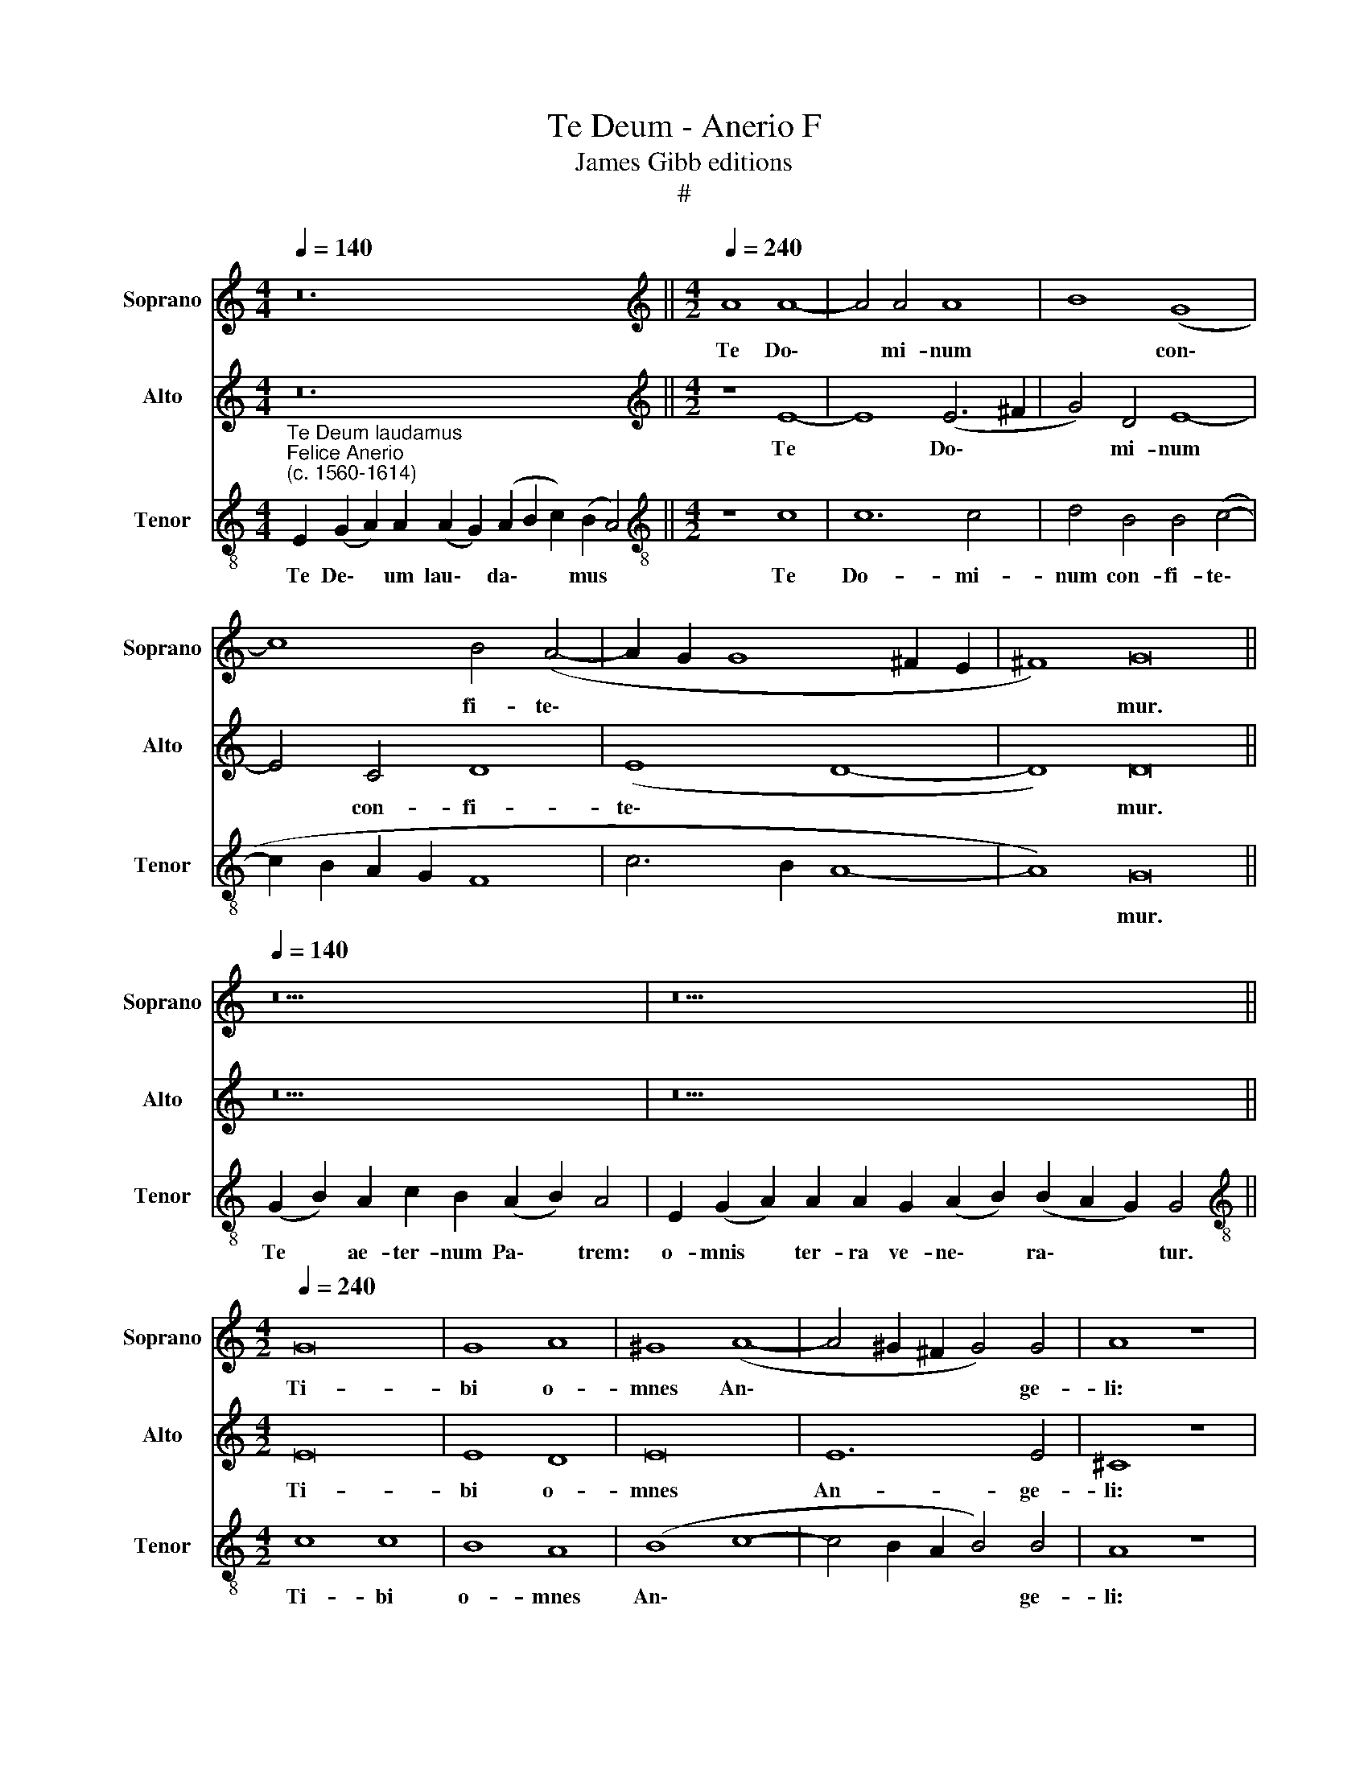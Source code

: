 X:1
T:Te Deum - Anerio F
T:James Gibb editions
T:#
%%score 1 2 3
L:1/8
Q:1/4=140
M:4/4
K:C
V:1 treble nm="Soprano" snm="Soprano"
V:2 treble nm="Alto" snm="Alto"
V:3 treble-8 nm="Tenor" snm="Tenor"
V:1
 z24 ||[M:4/2][K:treble][Q:1/4=240][Q:1/4=240][Q:1/4=240] A8 A8- | A4 A4 A8 | B8 (G8 | %4
w: |Te Do\-|* mi- num|* con\-|
 c8) B4 (A4- | A2 G2 G8 ^F2 E2 | ^F8) G16 ||[Q:1/4=140][Q:1/4=140][Q:1/4=140] z18 | z26 || %9
w: * fi- te\-||* mur.|||
[M:4/2][Q:1/4=240][Q:1/4=240][Q:1/4=240] G16 | G8 A8 | ^G8 (A8- | A4 ^G2 ^F2 G4) G4 | A8 z8 | %14
w: Ti-|bi o-|mnes An\-|* * * * ge-|li:|
 A8 A8 | A8 A4 A4 | A4 A4 B8- | B8 G8- | G4 c4 B4 (A4- | A2 G2 G8 ^F4) | G16 || %21
w: ti- bi|coe- li, et|u- ni- ver\-|* sae|* po- te- sta\-||tes.|
[Q:1/4=140][Q:1/4=140][Q:1/4=140] z26 | z30 ||[M:3/1][Q:1/4=480][Q:1/4=480][Q:1/4=480] z16 x8 | %24
w: |||
 (G12 A4 B8 | c16 B8 | A16 ^G8) | A16 z8 | (A16 ^G8) | A24 | %30
w: San\- * *|||ctus,|San\- *|ctus,|
[Q:1/4=240][Q:1/4=240][Q:1/4=240] A8 A4 A4- | A4 A4 (A8 | B8) G8 | (c8 B8) | (B8 A6) A2 | G16 || %36
w: San- ctus Do\-|* mi- nus|* De-|us *|Sa\- * ba-|oth.|
[Q:1/4=140][Q:1/4=140][Q:1/4=140] z22 | z28 ||[Q:1/4=240][Q:1/4=240][Q:1/4=240] c8 B8 | A8 G8- | %40
w: ||Te glo-|ri- o\-|
 G8 (A8 | G8) z4 G4 | B4 d4 c8 |[M:4/2] B8 z4 G4 | G4 G4 A8 | G8 (c6 B2 | A2 G2 G8 ^F4) | G16 || %48
w: * sus|* A-|po- sto- lo-|rum, A-|po- sto- lo-|rum cho\- *||rus:|
[Q:1/4=140][Q:1/4=140][Q:1/4=140] z36 ||[Q:1/4=240][Q:1/4=240][Q:1/4=240] A4 A8 A4 | A16 | G16- | %52
w: |Te Mar- ty-|rum|can\-|
 G8 c8 | A16 |[M:4/2] ^F16 | z8 G8 | E8 A8 | G12 ^F4 | G16 || %59
w: * di-|da-|tus|lau-|dat ex-|er- ci-|tus.|
[Q:1/4=140][Q:1/4=140][Q:1/4=140] z20 | z28 ||[Q:1/4=240][Q:1/4=240][Q:1/4=240] (^G8 A8 | B16) | %63
w: ||Pa\- *||
 A16 | c16 | B16 |[M:4/2] A16 | (G8 A8) | B8 G8- | G8 E8- | E16 || %71
w: trem|im-|men-|sae|ma\- *|je- sta\-|* tis:||
[Q:1/4=140][Q:1/4=140][Q:1/4=140] z22 | z20 ||[Q:1/4=240][Q:1/4=240][Q:1/4=240] (A12 B4 | c16) | %75
w: ||San\- *||
 B8 z8 | z8 A8 | G4 F4 E4 G4 | G4 E8 E4 | E16 ||[Q:1/4=140][Q:1/4=140][Q:1/4=140] z22 || %81
w: ctum,|quo-|que Pa- ra- cli-|tum Spi- ri-|tum.||
[Q:1/4=240][Q:1/4=240][Q:1/4=240] A8 A8 | A4 A8 A4 | ^G8 A8 | B8 G4 G4 | E16- | E16 || %87
w: Tu Pa-|tris sem- pi-|ter- nus|es Fi- li-|us.||
[Q:1/4=140][Q:1/4=140][Q:1/4=140] z38 | z30 ||[Q:1/4=240][Q:1/4=240][Q:1/4=240] z8 c8- | %90
w: ||Tu|
 c4 c4 c4 c4 | c8 B8- | B8 A4 (B4- | B2 A2 A8) ^G4 | A8 A8 |[M:4/2] A4 A4 A8 | A4 A4 A4 A4 | %97
w: * de- vi- cto|mor- tis|* a- cu\-|* * * le-|o: a-|pe- ru- i-|sti cre- den- ti-|
 A8 G8 | A8 B8 | G8 E8- | E16 | E24 ||[Q:1/4=140][Q:1/4=140][Q:1/4=140] z28 | z18 || %104
w: bus re-|gna coe-|lo- rum.|||||
[Q:1/4=240][Q:1/4=240][Q:1/4=240] E16 | E16 | z4 A8 A4 | G8 z4 d4 | c4 B4 A8 | G4 d4 c4 B4 | A16 | %111
w: Ju-|dex|cre- de-|ris es-|se ven- tu-|rus, es- se ven-|tu-|
 ^G16 || A8 A8- | A4 A4 A8- | A4 A4 A8 | A4 A4 A8 | (G6 A2 B4) c4- | c4 A8 ^G4 | A16 | z16 | %120
w: rus.|Te er\-|* go quae\-|* su- mus,|fa- mu- lis|tu\- * * is|* sub- ve-|ni:||
[M:4/2] A8 A4 A4 | A8 A4 A4- | A4 A4 ^G8 | A16- | A16 | B16 | G16 | E16- | E16 || %129
w: quos pre- ti-|o- so san\-|* gui- ne|re\-||de-|mi-|sti.||
[Q:1/4=140][Q:1/4=140][Q:1/4=140] z18 | z32 ||[Q:1/4=240][Q:1/4=240][Q:1/4=240] A8 _B8 | %132
w: ||Sal- vum|
 A8 z4 A4- | A2 A2 G4 A4 D4 | (A4 G2 F2 E8 | D6) D2 E8 |[M:4/2] z4 c4 B4 A4 | ^G8 z4 E4 | %138
w: fac po\-|* pu- lum tu- um|Do\- * * *|* mi- ne:|et be- ne-|dic hae-|
 ^F4 F4 G4 E4 | D16 | E16 ||[Q:1/4=140][Q:1/4=140][Q:1/4=140] z18 | z18 | z18 || %144
w: re- di- ta- ti|tu-|ae.||||
[Q:1/4=240][Q:1/4=240][Q:1/4=240] z8 c4 c4- | c4 B4 A4 (A4- | A4 G2 F2 E6 F2) | %147
w: Per sin\-|* gu- los di\-||
[M:4/2] G4 (A6 ^G2 G2 ^FG | A8) ||[M:3/1][Q:1/4=480] ^G16 A8 | B12 G4 G8 | E24- | E24 || %153
w: * es, * * * *||be- ne|di- ci- mus|te.||
[Q:1/4=140][Q:1/4=140][Q:1/4=140] z36 | z22 ||[Q:1/4=240][Q:1/4=240][Q:1/4=240] A8 A4 c4 | %156
w: ||Di- gna- re|
 A6 A2 G4 (E4- | E2 F2 G2 A2 B2 c2 d4) | c4 (A8 ^G4) | A16 |[M:4/2] z16 | A8 F4 G4 | E8 ^F8 | %163
w: Do- mi- ne di\-||e i\- *|sto:||si- ne pec-|ca- to|
 G8 A8 | B8 G8 | E16- | E16 ||[Q:1/4=140][Q:1/4=140][Q:1/4=140] z30 | z18 || %169
w: nos cu-|sto- di-|re.||||
[M:4/2][Q:1/4=240][Q:1/4=240][Q:1/4=240] A8 A4 A4 | A4 A4 A6 A2 | A4 A8 A4 | A12 A4 | A8 ^G8- | %174
w: Fi- at mi-|se- re- cor- di-|a tu- a|Do- mi-|ne su\-|
 G4 A4 B8- | B8 z4 A4 | A6 A2 A4 A4 | G12 A4 | B8 G8- | G16 | E24 || %181
w: * per nos:|* quem-|ad- mo- dum spe-|ra- vi-|mus in||te.|
[Q:1/4=140][Q:1/4=140][Q:1/4=140] z32 | z34 |] %183
w: ||
V:2
 z24 ||[M:4/2][K:treble] z8 E8- | E8 (E6 ^F2 | G4) D4 E8- | E4 C4 D8 | (E8 D8- | D8) D16 || z18 | %8
w: |Te|* Do\- *|* mi- num|* con- fi-|te\- *|* mur.||
 z26 ||[M:4/2] E16 | E8 D8 | E16 | E12 E4 | ^C8 z8 | F8 F8 | E8 F8- | F8 D8 | G4 G4 E8 | E8 D4 C4 | %19
w: |Ti-|bi o-|mnes|An- ge-|li:|ti- bi|coe- li|* et|u- ni- ver-|sae po- te-|
 (B,8 A,8) | G,16 || z26 | z30 ||[M:3/1] z16 x8 | z16 x8 | z16 x8 | (C12 D4 E8 | F16 E4 D4 | E24) | %29
w: sta\- *|tes.||||||San\- * *|||
 E24 | F8 E8 | ^F12 F4 | G8 E8- | E8 E8- | E4 D8 D4 | B,16 || z22 | z28 || z4 C4 E4 G4 | (F8 E8- | %40
w: ctus.|San- ctus|Do- mi-|nus De\-|* us|* Sa- ba-|oth.|||Te glo- ri-|o\- *|
 E4) D4 z4 C4 | E4 G4 (E6 F2 | G2 D2 G8 ^F4) |[M:4/2] G4 D4 D4 D4 | E8 C4 (F4- | F4 E2 D2 E8- | %46
w: * sus, te|glo- ri- o\- *||sus A- po- sto-|lo- rum cho\-||
 E8 D8) | D16 || z36 || F4 F8 F4 | F8 E8- | E8 (D8 | E8) (E8 | F8) E8 |[M:4/2] D8 z8 | D8 B,8 | %56
w: |rus:||Te Mar- ty-|rum can\-|* di\-|* da\-|* tus||lau- dat|
 z4 E4 (C6 D2 | E4) B,4 D8- | D16 || z20 | z28 || E16 | E8 z4 G4 | F4 D4 F4 F4 | E16 | D16- | %66
w: ex- er\- *|* ci- tus.||||Pa-|trem im-|men- sae ma- je-|sta-|tis,|
[M:4/2] D8 z8 | z4 G4 F8 | D8 E8- | E4 D4 C8 | B,16 || z22 | z20 || (C8 D8 | E16) | D8 F8 | %76
w: |im- men-|sae ma\-|* je- sta-|tis:|||San\- *||ctum quo-|
 E4 D4 (C6 D2 | E4) A,4 C4 (E4- | E2 D2 C8) B,4 | B,16 || z22 || E8 F8 | E16 | z4 E8 F4 | %84
w: que Pa- ra\- *|* cli- tum Spi\-|* * * ri-|tum.||Tu Pa-|tris|sem- pi-|
 G4 D4 E8 | C12 B,4 | B,16 || z38 | z30 || E12 E4 | E4 E4 C4 (A,2 B,2 | C2 D2 E2 F2 G8- | G8) F8 | %93
w: ter- nus es|Fi- li-|us.|||Tu de-|vi- cto mor- tis *||* a-|
 E12 E4 | E4 E4 F4 E4 |[M:4/2] F8 E4 E4 | F4 F4 (E2 D2 C2 B,2 | A,8) z4 B,4 | D16 | E8 C8- | %100
w: cu- le-|o: a- pe- ru-|i- sti cre-|den- ti- bus * * *|* re-|gna|coe- lo\-|
 C8 (A,8- | A,4 ^G,2 ^F,2 G,16) || z28 | z18 || z4 C8 (A,4- | A,4 ^G,2 ^F,2 G,8) | z4 E8 F4 | %107
w: * rum.||||Ju- dex||cre- de-|
 D4 G4 F4 F4 | E8 C4 F4 | E4 D4 (E6 D2 | C16) | B,16 || E8 F8 | F8 F8- | F4 E4 E8 | F4 F4 F8 | %116
w: ris es- se ven-|tu- rus, es-|se ven- tu\- *||rus.|Te er-|go quae\-|* su- mus,|fa- mu- lis|
 D8 D4 E4- | E4 D4 E8- | E8 z4 E4- | E4 D8 ^C4 |[M:4/2] F8 E8- | E8 F8 | F4 E4 D8 | E4 D8 ^C4 | %124
w: tu- is sub\-|* ve- ni:|* quos|* pre- ti-|o- so,|* quos|pre- ti- o-|so- san- gui-|
 ^C8 D8- | D16 | E16 | C16 | B,16 || z18 | z32 ||[M:4/2] F8 F8 | F8 z4 F4- | F2 F2 D4 F8 | %134
w: ne re\-||de-|mi-|sti.|||Sal- vum|fac po\-|* pu- lum tu-|
 E4 (D6 C2 C4- | C4) B,4 C4 C4 | G12 E4 | E4 B,4 ^C4 C4 | D4 D8 (C4- | C4 B,2 A,2 B,8) | C16 || %141
w: um Do\- * *|* mi- ne: et|be- ne-|dic hae- re- di-|ta- ti tu\-||ae.|
 z18 | z18 | z18 || C4 C6 B,2 A,4 | (E2 F2 G2 E2 F2 E2 D2 CB, | A,16) |[M:4/2] E8 z8 | z8 || %149
w: |||Per sin- gu- los|di\- * * * * * * * *||es,||
[M:3/1] E16 ^F8 | G8 D16 | C24 | B,24 || z36 | z22 || E8 E4 G4 | F6 F2 E4 (G4- | G2 F2 E4) (D6 E2 | %158
w: be- ne-|di- ci-|mus|te.|||Di- gna- re|Do- mi- ne di\-|* * * e *|
 F4) (E2 D2 E8) | C8 z4 E4 |[M:4/2] F4 D4 (E8 | F6 E2 D2 C2 D4- | D4 ^C4) D8- | D8 z4 D4 | %164
w: * i\- * *|sto: si-|ne pec- ca\-||* * to|* nos|
 D4 D4 (B,8 | A,6 B,2 C8) | B,16 || z30 | z18 || E8 F4 F4 | F4 F4 E6 E2 | F8 F8 | F4 (E8 D2 C2 | %173
w: cu- sto- di\-||re.|||Fi- at mi-|se- re- cor- di-|a tu-|a Do\- * *|
 D4) D4 E4 E4- | E4 ^F4 G8 |[M:4/2] z4 G4 F6 F2 | E4 A,4 E,4 ^F,4 | G,4 B,4 E4 C4 | %178
w: * mi- ne su\-|* per nos:|quem- ad- mo-|dum spe- ra- vi-|mus in te, quem-|
 (B,6 C2 D4) E4 | D4 C4 G,4 G,4 | A,4 C4 B,16 || z32 | z34 |] %183
w: ad\- * * mo-|dum spe- ra- vi-|mus in te.|||
V:3
"^Te Deum laudamus""^Felice Anerio\n(c. 1560-1614)" E2 (G2 A2) A2 (A2 G2) (A2 B2 c2) (B2 A4) || %1
w: Te De\- * um lau\- * da\- * * mus *|
[M:4/2][K:treble-8] z8 c8 | c12 c4 | d4 B4 B4 (c4- | c2 B2 A2 G2 F8 | c6 B2 A8- | A8) G16 || %7
w: Te|Do- mi-|num con- fi- te\-|||* mur.|
 (G2 B2) A2 c2 B2 (A2 B2) A4 | E2 (G2 A2) A2 A2 G2 (A2 B2) (B2 A2 G2) G4 || %9
w: Te * ae- ter- num Pa\- * trem:|o- mnis * ter- ra ve- ne\- * ra\- * * tur.|
[M:4/2][K:treble-8] c8 c8 | B8 A8 | (B8 c8- | c4 B2 A2 B4) B4 | A8 z8 | A8 D4 d4- | %15
w: Ti- bi|o- mnes|An\- *|* * * * ge-|li:|ti- bi coe\-|
 (d2 ^cB c4) d4 A4 | d4 d4 B8 | (G6 A2 B8) | (E2 F2 G2 A2 B4) c4 | d16 | B16 || %21
w: * * * * li, et|u- ni- ver-|sae * *|po\- * * * * te-|sta-|tes.|
 (G2 B2) A2 c2 B2 A2 A2 (A2 B2) (A2 G2) A4 | E2 (G2 A2) A2 A2 A2 A2 G2 (A2 B2) (B2 A2 G2) G4 || %23
w: Ti\- * bi Che- ru- bim et Se\- * ra\- * phim:|in- ces\- * sa- bi- li vo- ce pro\- * cla\- * * mant.|
[M:3/1][K:treble-8] (G12 A4 B8 | c16 B8 | A8 G16 | A12 B4 c4 B4 | d16 c8- | c8 B16) | A24 | %30
w: San\- * *||||||ctus,|
 d8 ^c8 | d12 d4 | d8 c8 | c4 (A8 G2 F2 | E2 F2 G8) ^F4 | G16 || %36
w: San- ctus|Do- mi-|nus De-|us Sa\- * *|* * * ba-|oth.|
 (G2 B2) B2 A2 c2 B2 A2 (A2 B2) A4 | E2 (G2 A2) A2 A2 A2 G2 (A2 B2) (B2 A2 G2) G4 || z16 | z8 c8 | %40
w: Ple\- * ni sunt cae- li et ter\- * ra:|ma- jes\- * ta- tis glo- ri- ae * tu\- * * ae.||Te-|
 B8 A8 | (B8 c8) | (B8 A8) |[M:4/2][K:treble-8] z4 B4 A4 B4 | c16- | c8 G8 | (c6 B2 A8) | G16 || %48
w: glo- ri|o\- *|sus *|A- po- sto-|lo\-|* rum|cho\- * *|rus:|
 (G2 B2 A2) c2 B2 (A2 B2) A2 A2 A2 G2 (A2 B2) B2 (A2 G2) G4 || c4 c8 d4 | d8 (c8- | c4 B2 A2 B8- | %52
w: Te * * Pro- phe- ta\- * rum lau- da- bi- lis * nu- me\- * rus:|Te Mar- ty-|rum can\-||
 B4) c8 (e4- | e2 d2 d6 ^cB c4) |[M:4/2][K:treble-8] A8 z4 (A4- | A4 B8) G4- | G4 c4 (A2 B2 c4- | %57
w: * di- da\-||tus lau\-|* * dat|* ex- er\- * *|
 c2 B2 B2 AG A4) A4 | G16 || (G2 B2) A2 c2 B2 A2 (A2 B2) A4 | %60
w: * * * * * * ci-|tus.|Te * per or- bem ter- ra\- * rum|
 E2 (G2 A2) A2 A2 A2 G2 (A2 B2) B2 (A2 G2) G4 || B8 c8 | z4 e4 d4 B4 | d4 d4 A8 | A4 A4 G4 E4 | %65
w: san- cta * con- fi- te- tur Ec\- * cle- si\- * a:|Pa- trem|im- men- sae|ma- je- sta-|tis, im- men- sae|
 G4 G4 G8 |[M:4/2][K:treble-8] D4 d4 c4 A4 | c4 B4 (d6 c2 | B2 A2 G4) C4 c4- | c4 B4 A8 | ^G16 || %71
w: ma- je- sta-|tis, im- men- sae|ma- je- sta\- *|* * * tis, ma\-|* je- sta-|tis:|
 (G2 B2) A2 c2 B2 A2 A2 (A2 B2) A4 | A2 A2 G2 (A2 B2) B2 (A2 G2) G4 || (A12 G2 F2 | G8) G8 | %75
w: Ve\- * ne- ran- dum tu- um ve\- * rum,|et u- ni- cum * Fi- li\- * um:|San\- * *|* ctum|
 z8 d8 | c4 B4 (A6 B2 | ^c4) d4 G8 | z4 A8 ^G4 | ^G16 || (G2 A2) A2 (A2 G2) A2 (A2 B2) G2 E4 || %81
w: quo-|que Pa- ra\- *|* cli- tum|Spi- ri-|tum.|Tu * Rex glo\- * ri- ae, * Chri- ste.|
 c8 d8 | c16 | B8 c8 | d4 (B6 AB c4) | G4 A8 ^G4 | ^G16 || %87
w: Tu Pa-|tris|sem- pi-|ter- nus * * *|es Fi- li-|us.|
 E2 (G2 A2) A2 A2 A2 A2 A2 A2 A2 G2 (A2 B2 c2) (B2 A2 G2) A4 | %88
w: Tu ad * li- be- ran- dum su- sce- ptu- rus ho\- * * mi\- * * nem,|
 E2 (G2 A2) A2 A2 A2 (A2 G2) A2 (A2 B2) G2 G2 E4 || z16 | z8 e8- | e4 e4 e4 e4 | e4 d8 d4 | %93
w: non ho\- * ru- i- sti Vir\- * gi- nis * u- te- rum.||Tu|* de- vi- cto|mor- tis a-|
 (c8 B6) B2 | ^c8 z4 A4- |[M:4/2][K:treble-8] A4 d8 ^c4 | d8 ^c4 e4 | d4 A4 B4 (G4- | %98
w: cu\- * le-|o: a\-|* pe- ru-|i- sti cre-|den- ti- bus re\-|
 G2 ^F2 F4) G8 | (E6 =F2 G8) | (A6 B2 c8) | B24 || E2 (G2 A2) A2 A2 A2 A2 G2 (A2 B2 c2) (B2 A4) | %103
w: * * * gna|coe\- * *|lo\- * *|rum.|Tu ad * dex- te- ram De- i se\- * * des *|
 A2 (A2 G2) A2 (A2 B2) G2 E4 || (G8 A8 | B16) | A8 c8- | c4 B4 A8 | G8 A8 | B8 G8 | E16- | E16 || %112
w: in glo\- * ri- a * Pa- tris.|Ju\- *||dex cre\-|* de- ris|es- se|ven- tu-|rus.||
 c8 c8 | c8 d8- | d4 ^c4 c8 | d12 A4 | B4 B8 G4 | (A8 B6) B2 | A8 c8 | B4 A4 G8 | %120
w: Te er-|go quae\-|* su- mus,|fa- mu-|lis tu- is|sub\- * ve-|ni: quos|pre- ti- o-|
[M:4/2][K:treble-8] A4 (d8 ^c2 B2 | ^c4) c4 d4 d4 | d4 c4 B8 | A4 (F8 E2 D2 | E8) ^F8 | G8 z8 | %126
w: so san\- * *|* gui- ne, quos|pre- ti- o-|so san\- * *|* gui-|ne|
 c8 B8 | A16 | ^G16 || F2 (F2 E2) (D2 F2) (E2 D2 C4) | %130
w: re- de-|mi-|sti.|Ae- ter\- * na * fac * *|
 C2 E2 F2 G2 G2 G2 G2 G2 G2 A2 F2 (G2 F2 E2) E4 ||[M:4/2][K:treble-8] c8 d8 | c4 c6 c2 A4 | %133
w: cum San- ctis tu- is in glo- ri- a nu- me- ra\- * * ri.|Sal- vum|fac po- pu- lum|
 c4 B4 A8- | A4 D4 G8- | G8 z4 G4 | (c2 d2 e2 c2 d4) c4 | B4 e8 A4- | A4 A4 D4 G4 | G16 | G16 || %141
w: tu- um Do\-|* mi- ne:|* et|be\- * * * * ne-|dic hae- re\-|* di- ta- ti|tu-|ae.|
 F2 (F2 E2) D2 F2 (E2 D2 C4) | C2 (E2 F2) (F2 E2) E2 G2 G4 | G2 G2 A2 F2 (G2 F2 E2) E4 || z16 | %145
w: Et re\- * ge e- os, * *|et ex\- * tol\- * le il- los,|us- que in ae ter\- * * num.||
 z16 | z8 c4 c4- |[M:4/2][K:treble-8] c2 B2 A4 B8 | A8 ||[M:3/1] B16 c8 | d16 B8 | A24 | ^G24 || %153
w: |Per sin\-|* gu- los di-|es,|be- ne-|di- ci-|mus|te.|
 E2 (G2 A2) A2 A2 A2 A2 A2 A2 G2 (A2 B2 c2) (B2 A2 G2) A4 | A2 A2 (A2 G2) A2 (A2 B2) G2 G2 E4 || %155
w: Et lau\- * da- mus no- men tu- um in sae\- * * cu\- * * lum,|et in sae\- * cu- lum * sae- cu- li.|
 c8 c4 c4 | c6 c2 c8- | c8 B8 | A8 B8 | A4 e8 c4 |[M:4/2][K:treble-8] d4 (B6 A2 B2 c2 | %161
w: Di- gna- re|Do- mi- ne|* di-|e i-|sto: si- ne|pec- ca\- * * *|
 d4) A2 A2 _B4 G4 | A8 D8 | z4 G4 F4 F4 | (G2 A2 B2 c2 d8 | c6 B2 A8) | ^G16 || %167
w: * to, si- ne pec-|ca- to|nos cu- sto-|di\- * * * *||re.|
 E2 (G2 A2) A2 A2 A2 G2 (A2 B2 c2) (B2 A2 G2) A4 | A2 (A2 G2) A2 (A2 B2) G2 E4 || A8 D4 D4 | %170
w: Mi- se\- * re- re no- stri Do\- * * mi\- * * ne,|mi- se\- * re- re * no- stri.|Fi- at mi-|
 d4 d4 c6 c2 | c4 c4 A4 (d4- | d4 c2 B2 A8- | A4) A4 B8 | B4 c4 d4 G4 | %175
w: se- re- cor- di-|a tu- a Do\-||* mi- ne|su- per nos: quem-|
[M:4/2][K:treble-8] d6 d2 A4 d4 | ^c4 d4 e4 (d2 c2 | B2 A2 G8 ^F4) | G4 d4 B4 c4 | d4 e4 B8 | %180
w: ad- mo- dum spe-|ra- vi- mus in *||te, spe- ra- vi-|mus in te,|
 z4 A4 ^G16 || C2 (D2 F2) (F2 E2) D2 F2 (G2 A2) (G2 F2 G2 F2) (E2 D4) | %182
w: in te.|In te * Do\- * mi- ne spe\- * ra\- * * * vi: *|
 D2 (E2 G2) (G2 F2) (E2 D2) F2 (G2 A2) (G2 F2 G2 F2 E2) E4 |] %183
w: non con\- * fun\- * dar * in ae\- * ter\- * * * * num.|

